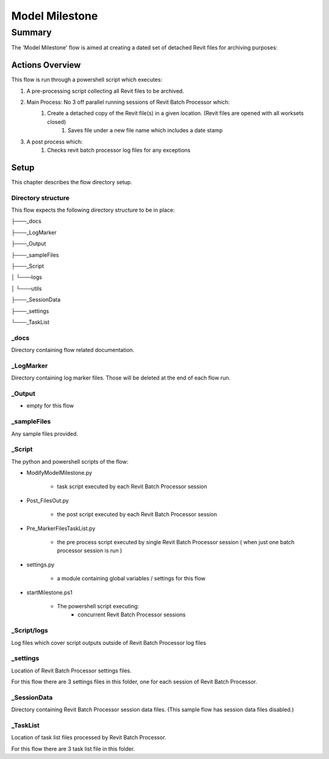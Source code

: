 #############################################
Model Milestone
#############################################

*******
Summary
*******

The 'Model Milestone' flow is aimed at creating a dated set of detached Revit files for archiving purposes:
    

Actions Overview 
----------------

This flow is run through a powershell script which executes:

#. A pre-processing script collecting all Revit files to be archived.
#. Main Process: No 3 off parallel running sessions of Revit Batch Processor which:
    #. Create a detached copy of the Revit file(s) in a given location. (Revit files are opened with all worksets closed)
        #. Saves file under a new file name which includes a date stamp

#. A post process which:
    #. Checks revit batch processor log files for any exceptions


Setup
-----

This chapter describes the flow directory setup.

Directory structure
^^^^^^^^^^^^^^^^^^^

This flow expects the following directory structure to be in place:

├───_docs

├───_LogMarker

├───_Output

├───_sampleFiles

├───_Script

│   └───logs

│   └───utils

├───_SessionData

├───_settings

└───_TaskList


_docs
^^^^^^^^^^^^^^^^^^^

Directory containing flow related documentation.

_LogMarker
^^^^^^^^^^^^^^^^^^^

Directory containing log marker files. Those will be deleted at the end of each flow run.

_Output
^^^^^^^^^^^^^^^^^^^

- empty for this flow

_sampleFiles
^^^^^^^^^^^^^^^^^^^

Any sample files provided. 

_Script
^^^^^^^^^^^^^^^^^^^

The python and powershell scripts of the flow:

- ModifyModelMilestone.py

    - task script executed by each Revit Batch Processor session

- Post_FilesOut.py

    - the post script executed by each Revit Batch Processor session

- Pre_MarkerFilesTaskList.py

    - the pre process script executed by single Revit Batch Processor session ( when just one batch processor session is run )

- settings.py

    - a module containing global variables / settings for this flow

- startMilestone.ps1

    - The powershell script executing:
        - concurrent Revit Batch Processor sessions


_Script/logs
^^^^^^^^^^^^^^^^^^^

Log files which cover script outputs outside of Revit Batch Processor log files

_settings
^^^^^^^^^^^^^^^^^^^

Location of Revit Batch Processor settings files.

For this flow there are 3 settings files in this folder, one for each session of Revit Batch Processor.


_SessionData
^^^^^^^^^^^^^^^^^^^

Directory containing Revit Batch Processor session data files. (This sample flow has session data files disabled.)

_TaskList
^^^^^^^^^^^^^^^^^^^

Location of task list files processed by Revit Batch Processor.

For this flow there are 3 task list file in this folder.